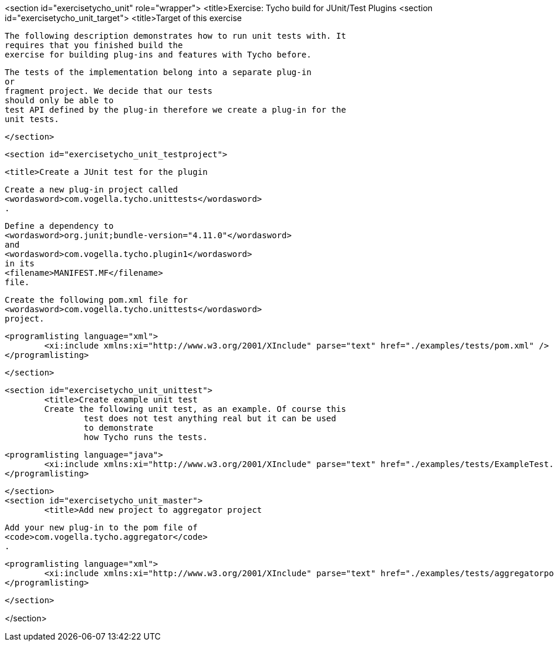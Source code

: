 <section id="exercisetycho_unit" role="wrapper">
	<title>Exercise: Tycho build for JUnit/Test Plugins
	<section id="exercisetycho_unit_target">
		<title>Target of this exercise
		
			The following description demonstrates how to run unit tests with. It
			requires that you finished build the
			exercise for building plug-ins and features with Tycho before.
		
		
			The tests of the implementation belong into a separate plug-in
			or
			fragment project. We decide that our tests
			should only be able to
			test API defined by the plug-in therefore we create a plug-in for the
			unit tests.
		
	</section>

	<section id="exercisetycho_unit_testproject">

		<title>Create a JUnit test for the plugin
		
			Create a new plug-in project called
			<wordasword>com.vogella.tycho.unittests</wordasword>
			.
		
		
			Define a dependency to
			<wordasword>org.junit;bundle-version="4.11.0"</wordasword>
			and
			<wordasword>com.vogella.tycho.plugin1</wordasword>
			in its
			<filename>MANIFEST.MF</filename>
			file.
		
		
			Create the following pom.xml file for
			<wordasword>com.vogella.tycho.unittests</wordasword>
			project.
		
		
			<programlisting language="xml">
				<xi:include xmlns:xi="http://www.w3.org/2001/XInclude" parse="text" href="./examples/tests/pom.xml" />
			</programlisting>
		

	</section>



	<section id="exercisetycho_unit_unittest">
		<title>Create example unit test
		Create the following unit test, as an example. Of course this
			test does not test anything real but it can be used
			to demonstrate
			how Tycho runs the tests.
		
		
			<programlisting language="java">
				<xi:include xmlns:xi="http://www.w3.org/2001/XInclude" parse="text" href="./examples/tests/ExampleTest.java" />
			</programlisting>
		
	</section>
	<section id="exercisetycho_unit_master">
		<title>Add new project to aggregator project
		
			Add your new plug-in to the pom file of
			<code>com.vogella.tycho.aggregator</code>
			.
		

		
			<programlisting language="xml">
				<xi:include xmlns:xi="http://www.w3.org/2001/XInclude" parse="text" href="./examples/tests/aggregatorpom.xml" />
			</programlisting>
		

	</section>

</section>